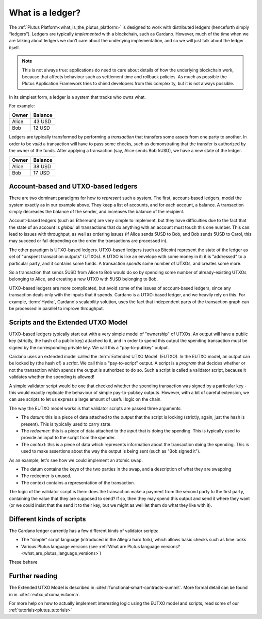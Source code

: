 .. _what_is_a_ledger:

What is a ledger?
=================

The :ref:`Plutus Platform<what_is_the_plutus_platform>` is designed to work with distributed ledgers (henceforth simply “ledgers”).
Ledgers are typically *implemented* with a blockchain, such as Cardano.
However, much of the time when we are talking about ledgers we don't care about the underlying implementation, and so we will just talk about the ledger itself.

.. note::
    This is not always true: applications do need to care about details of how the underlying blockchain work, because that affects behaviour such as settlement time and rollback policies.
    As much as possible the Plutus Application Framework tries to shield developers from this complexity, but it is not always possible.

In its simplest form, a ledger is a system that tracks who owns what.

For example:

+------------+----------+
| Owner      | Balance  |
+============+==========+
| Alice      | 43 USD   |
+------------+----------+
| Bob        | 12 USD   |
+------------+----------+

Ledgers are typically transformed by performing a *transaction* that transfers some assets from one party to another.
In order to be *valid* a transaction will have to pass some checks, such as demonstrating that the transfer is authorized by the owner of the funds.
After applying a transaction (say, Alice sends Bob 5USD), we have a new state of the ledger.

+------------+----------+
| Owner      | Balance  |
+============+==========+
| Alice      | 38 USD   |
+------------+----------+
| Bob        | 17 USD   |
+------------+----------+

Account-based and UTXO-based ledgers
------------------------------------

There are two dominant paradigms for how to *represent* such a system.
The first, account-based ledgers, model the system exactly as in our example above.
They keep a list of accounts, and for each account, a balance.
A transaction simply decreases the balance of the sender, and increases the balance of the recipient.

Account-based ledgers (such as Ethereum) are very simple to implement, but they have difficulties due to the fact that the state of an account is *global*: all transactions that do anything with an account must touch this one number.
This can lead to issues with throughput, as well as ordering issues (if Alice sends 5USD to Bob, and Bob sends 5USD to Carol, this may succeed or fail depending on the order the transactions are processed in).

The other paradigm is UTXO-based ledgers.
UTXO-based ledgers (such as Bitcoin) represent the state of the ledger as set of "unspent transaction outputs" (UTXOs).
A UTXO is like an envelope with some money in it: it is "addressed" to a particular party, and it contains some funds.
A transaction *spends* some number of UTXOs, and creates some more.

So a transaction that sends 5USD from Alice to Bob would do so by spending some number of already-existing UTXOs belonging to Alice, and creating a new UTXO with 5USD belonging to Bob.

UTXO-based ledgers are more complicated, but avoid some of the issues of account-based ledgers, since any transaction deals only with the inputs that it spends.
Cardano is a UTXO-based ledger, and we heavily rely on this.
For example, :term:`Hydra`, Cardano's scalability solution, uses the fact that independent parts of the transaction graph can be processed in parallel to improve throughput.

.. _scripts_and_the_eutxo_model:

Scripts and the Extended UTXO Model
-----------------------------------

UTXO-based ledgers typically start out with a very simple model of "ownership" of UTXOs.
An output will have a public key (strictly, the hash of a public key) attached to it, and in order to spend this output the spending transaction must be signed by the corresponding private key.
We call this a "pay-to-pubkey" output.

Cardano uses an extended model called the :term:`Extended UTXO Model` (EUTXO).
In the EUTXO model, an output can be locked by (the hash of) a *script*.
We call this a "pay-to-script" output.
A script is a *program* that decides whether or not the transaction which spends the output is authorized to do so.
Such a script is called a validator script, because it validates whether the spending is allowed!

A simple validator script would be one that checked whether the spending transaction was signed by a particular key - this would exactly replicate the behaviour of simple pay-to-pubkey outputs.
However, with a bit of careful extension, we can use scripts to let us express a large amount of useful logic on the chain.

The way the EUTXO model works is that validator scripts are passed three arguments:

- The *datum*: this is a piece of data attached to the *output* that the script is locking (strictly, again, just the hash is present). This is typically used to carry state.
- The *redeemer*: this is a piece of data attached to the *input* that is doing the spending. This is typically used to provide an input to the script from the spender.
- The *context*: this is a piece of data which represents information about the transaction doing the spending. This is used to make assertions about the way the output is being sent (such as "Bob signed it").

As an example, let's see how we could implement an atomic swap.

- The datum contains the keys of the two parties in the swap, and a description of what they are swapping
- The redeemer is unused.
- The context contains a representation of the transaction.

The logic of the validator script is then: does the transaction make a payment from the second party to the first party, containing the value that they are supposed to send?
If so, then they may spend this output and send it where they want (or we could insist that the send it to their key, but we might as well let them do what they like with it).

Different kinds of scripts
--------------------------

The Cardano ledger currently has a few different kinds of validator scripts:

- The "simple" script language (introduced in the Allegra hard fork), which allows basic checks such as time locks
- Various Plutus language versions (see :ref:`What are Plutus language versions? <what_are_plutus_language_versions>`)

These behave


Further reading
---------------

The Extended UTXO Model is described in :cite:t:`functional-smart-contracts-summit`.
More formal detail can be found in in :cite:t:`eutxo,utxoma,eutxoma`.

For more help on how to actually implement interesting logic using the EUTXO model and scripts, read some of our :ref:`tutorials<plutus_tutorials>`
